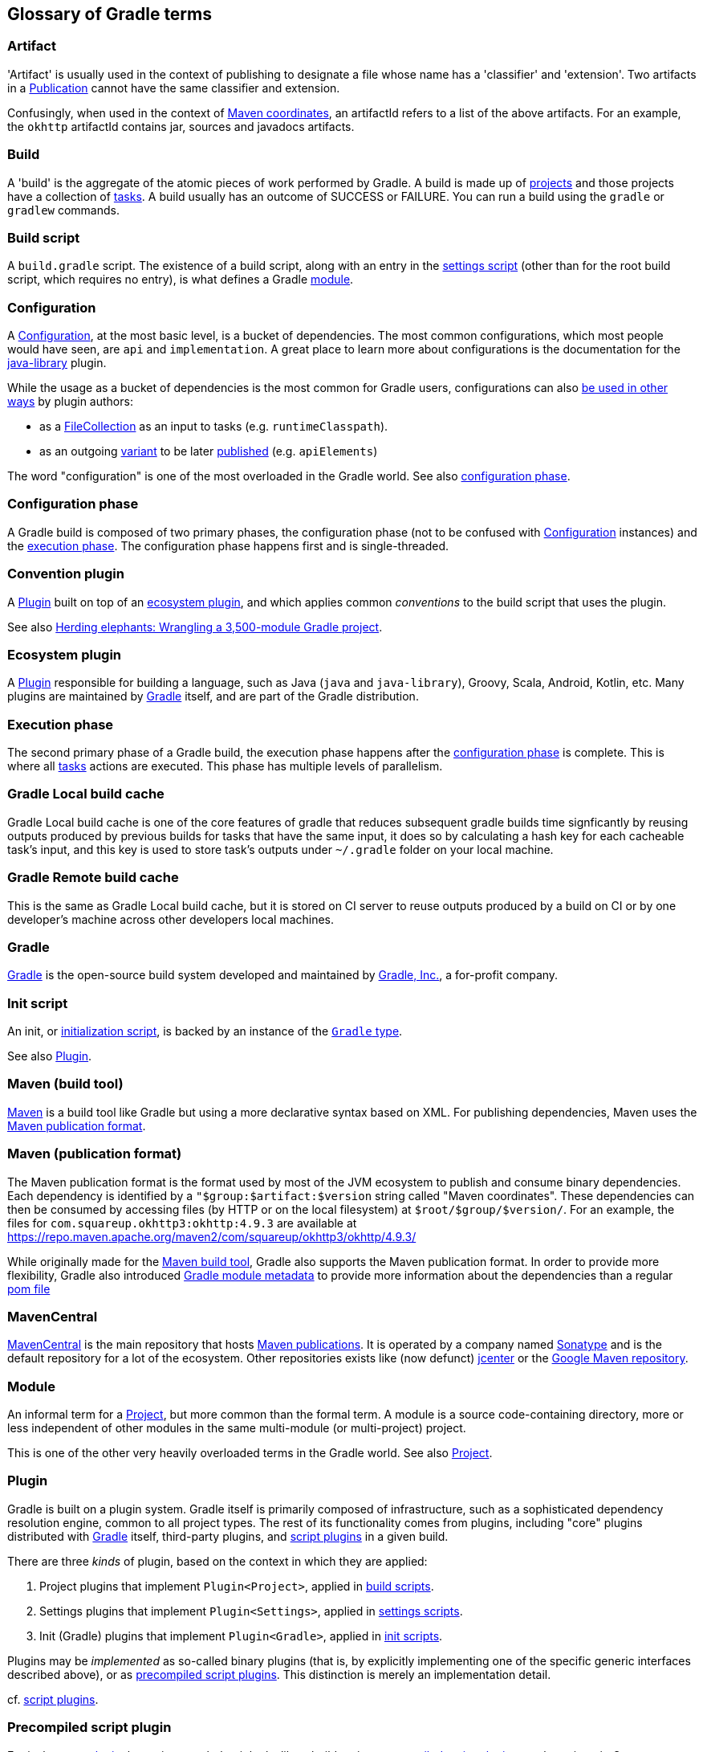 == Glossary of Gradle terms

[[artifact]]
=== Artifact
'Artifact' is usually used in the context of publishing to designate a file whose name has a 'classifier' and 'extension'. Two artifacts in a <<publication>> cannot have the same classifier and extension. 

Confusingly, when used in the context of <<maven-publication-format, Maven coordinates>>, an artifactId refers to a list of the above artifacts. For an example, the `okhttp` artifactId contains jar, sources and javadocs artifacts.

[[build]]
=== Build
A 'build' is the aggregate of the atomic pieces of work performed by Gradle. A build is made up of <<project,projects>> and those projects have a collection of <<task, tasks>>. A build usually has an outcome of SUCCESS or FAILURE. You can run a build using the `gradle` or `gradlew` commands. 

[[build-script]]
=== Build script
A `build.gradle` script. The existence of a build script, along with an entry in the
<<settings-script,settings script>> (other than for the root build script, which requires no entry), 
is what defines a Gradle <<module,module>>.

[[configuration]]
=== Configuration
A https://docs.gradle.org/current/dsl/org.gradle.api.artifacts.Configuration.html[Configuration], at
the most basic level, is a bucket of dependencies. The most common configurations, which most people
would have seen, are `api` and `implementation`. A great place to learn more about configurations
is the documentation for the https://docs.gradle.org/current/userguide/java_library_plugin.html[java-library]
plugin.

While the usage as a bucket of dependencies is the most common for Gradle users, configurations can
also https://docs.gradle.org/current/userguide/declaring_dependencies.html#sec:resolvable-consumable-configs[be used in other ways]
by plugin authors:

- as a https://docs.gradle.org/current/javadoc/org/gradle/api/file/FileCollection.html[FileCollection]
as an input to tasks (e.g. `runtimeClasspath`).
- as an outgoing https://docs.gradle.org/current/userguide/variant_model.html#understanding-variant-selection[variant]
to be later https://docs.gradle.org/current/userguide/publishing_customization.html#sec:publishing-custom-components[published]
(e.g. `apiElements`)

The word "configuration" is one of the most overloaded in the Gradle world.
See also <<configuration-phase,configuration phase>>.

[[configuration-phase]]
=== Configuration phase
A Gradle build is composed of two primary phases, the configuration phase (not to be confused with 
<<configuration>> instances) and the <<execution-phase,execution phase>>. The configuration phase 
happens first and is single-threaded.

[[convention-plugin]]
=== Convention plugin
A <<plugin>> built on top of an <<ecosystem-plugin,ecosystem plugin>>, and which applies common
_conventions_ to the build script that uses the plugin.

See also https://developer.squareup.com/blog/herding-elephants/[Herding elephants: Wrangling a 3,500-module Gradle project].

[[ecosystem-plugin]]
=== Ecosystem plugin
A <<plugin>> responsible for building a language, such as Java (`java` and `java-library`), Groovy,
Scala, Android, Kotlin, etc. Many plugins are maintained by <<gradle,Gradle>> itself, and are 
part of the Gradle distribution.

[[execution-phase]]
=== Execution phase
The second primary phase of a Gradle build, the execution phase happens after the
<<configuration-phase,configuration phase>> is complete. This is where all <<task,tasks>> actions are
executed. This phase has multiple levels of parallelism.

[[gradle-local-build-cache]]
=== Gradle Local build cache

Gradle Local build cache is one of the core features of gradle that reduces subsequent gradle builds time 
signficantly by reusing outputs produced by previous builds for tasks that have the same input, 
it does so by calculating a hash key for each cacheable task's input, and this key is used to store
task's outputs under `~/.gradle` folder on your local machine.

[[gradle-remote-build-cache]]
=== Gradle Remote build cache

This is the same as Gradle Local build cache, but it is stored on CI server to reuse outputs produced
by a build on CI or by one developer's machine across other developers local machines.

[[gradle]]
=== Gradle
https://gradle.org/[Gradle] is the open-source build system developed and maintained by https://gradle.com/[Gradle, Inc.],
a for-profit company.

[[init-script]]
=== Init script
An init, or https://docs.gradle.org/current/userguide/init_scripts.html[initialization script], is
backed by an instance of the https://docs.gradle.org/current/javadoc/org/gradle/api/invocation/Gradle.html[`Gradle` type].

See also <<plugin,Plugin>>.

[[maven-build-tool]]
=== Maven (build tool)
https://maven.apache.org/[Maven] is a build tool like Gradle but using a more declarative syntax based on XML. 
For publishing dependencies, Maven uses the <<maven-publication-format, Maven publication format>>.

[[maven-publication-format]]
=== Maven (publication format)
The Maven publication format is the format used by most of the JVM ecosystem to publish and consume binary dependencies.
Each dependency is identified by a `"$group:$artifact:$version` string called "Maven coordinates". These dependencies
can then be consumed by accessing files (by HTTP or on the local filesystem) at `$root/$group/$version/`. For an example, the files for `com.squareup.okhttp3:okhttp:4.9.3` are available at https://repo.maven.apache.org/maven2/com/squareup/okhttp3/okhttp/4.9.3/

While originally made for the <<maven-build-tool, Maven build tool>>, Gradle also supports the Maven publication format. In order to provide 
more flexibility, Gradle also introduced https://docs.gradle.org/current/userguide/publishing_gradle_module_metadata.html[Gradle module metadata]
to provide more information about the dependencies than a regular https://maven.apache.org/guides/introduction/introduction-to-the-pom.html[pom file]

[[maven-central]]
=== MavenCentral
https://search.maven.org/[MavenCentral] is the main repository that hosts <<maven-publication-format, Maven publications>>. It is operated by a 
company named https://www.sonatype.com/[Sonatype] and is the default repository for a lot of the ecosystem.
Other repositories exists like (now defunct) https://jfrog.com/blog/into-the-sunset-bintray-jcenter-gocenter-and-chartcenter/[jcenter] or the https://maven.google.com/web/index.html[Google Maven repository].

[[module]]
=== Module
An informal term for a <<project>>, but more common than the formal term. A module is a 
source code-containing directory, more or less independent of other modules in the same multi-module
(or multi-project) project.

This is one of the other very heavily overloaded terms in the Gradle world. See also <<project,Project>>.

[[plugin]]
=== Plugin
Gradle is built on a plugin system. Gradle itself is primarily composed of infrastructure, such as
a sophisticated dependency resolution engine, common to all project types. The rest of its
functionality comes from plugins, including "core" plugins distributed with <<gradle,Gradle>> itself,
third-party plugins, and <<script-plugin,script plugins>> in a given build.

There are three _kinds_ of plugin, based on the context in which they are applied:

. Project plugins that implement `Plugin<Project>`, applied in <<build-script,build scripts>>.
. Settings plugins that implement `Plugin<Settings>`, applied in <<settings-script,settings scripts>>.
. Init (Gradle) plugins that implement `Plugin<Gradle>`, applied in <<init-script,init scripts>>.

Plugins may be _implemented_ as so-called binary plugins (that is, by explicitly implementing one of the
specific generic interfaces described above), or as <<precompiled-script-plugin,precompiled script plugins>>.
This distinction is merely an implementation detail.

cf. <<script-plugin,script plugins>>.

[[precompiled-script-plugin]]
=== Precompiled script plugin
Equivalent to a <<plugin,plugin>>, but written such that it looks like a build script, 
https://docs.gradle.org/current/userguide/custom_plugins.html#sec:precompiled_plugins[precompiled script plugins]
can be written in Groovy or Kotlin by applying the `'groovy-gradle-plugin'` or `kotlin-dsl` plugin,
respectively. 

[[project]]
=== Project
Often referred to as a "module", every Gradle project is backed by a 
https://docs.gradle.org/current/javadoc/org/gradle/api/Project.html[Project] instance, hence the name.
The most common type of <<plugin>> is a project plugin. Most Gradle projects are composed of many
projects (sometimes called "subprojects").

[[publication]]
=== Publication
A Gradle https://docs.gradle.org/current/javadoc/org/gradle/api/publish/Publication.html[Publication] is a list of
<<artifact, artifacts>>, and possibly associated metadata. Most of the times, you will deal with https://docs.gradle.org/current/dsl/org.gradle.api.publish.maven.MavenPublication.html[MavenPublications] to publish in the 
<<maven-publication-format, Maven publication format>> with the https://docs.gradle.org/current/userguide/publishing_maven.html[`maven-publish`] plugin

[[script-plugin]]
=== Script plugin
A gradle script that can be applied to other gradle scripts, including <<build-script,build scripts>>,
<<settings-script,settings scripts>>, and <<init-script,init scripts>>. Can be written in Groovy or
Kotlin, and are applied to other scripts via 
https://docs.gradle.org/current/javadoc/org/gradle/api/plugins/PluginAware.html#apply-java.util.Map-[PluginAware.apply]. 
For example, `apply from: 'complicated_thing.gradle'`. Depending on the type of script they are 
applied to, they're backed by either a <<project,Project>> instance, a <<settings-script,Settings>> instance,
or a <<init-script,Gradle>> instance.

[[settings-script]]
=== Settings script
A `settings.gradle` script. A https://docs.gradle.org/current/javadoc/org/gradle/api/initialization/Settings.html[settings script]
has a large number of responsibilities, but one of the most important is declaring the set of <<project,projects>>
that are part of the build, via `include ':project1'` and so on.

[[software-component]]
=== SoftwareComponent
A https://docs.gradle.org/current/javadoc/org/gradle/api/component/SoftwareComponent.html[SoftwareComponent] is a list of artifacts
built by Gradle. It's a relatively recent API used to connect <<configuration, outgoing configurations>> and <<publication, publications>>. Most of the times, you will
use already existing components such as `java` or the https://proandroiddev.com/android-library-distribution-with-maven-publish-28ac59b8ecb8[android ones]
to configure your maven publications. If you're a plugin author, you will most likely deal with https://docs.gradle.org/current/javadoc/org/gradle/api/component/AdhocComponentWithVariants.html[AdhowComponentWithVariants]

[[task]]
=== Task
Each <<project,projects>> is made up of one or more tasks. Each task ought to be atomic (but often isn't), with inputs and outputs. Gradle executes tasks to perform its work. Task examples include: compiling source code, creating artifacts (such as jars or apks), generating Javadoc, running static analysis (e.g. lint), deleting temporary files, or publishing to a repository, etc. When a https://docs.gradle.org/current/userguide/more_about_tasks.html[Gradle task] is asked to run we can see the outcome of the task. This will be one of EXECUTED, SKIPPED, FAILED, FROM-CACHE, UP-TO-DATE, NO-SOURCE or _blank_ (meaning executed). 
